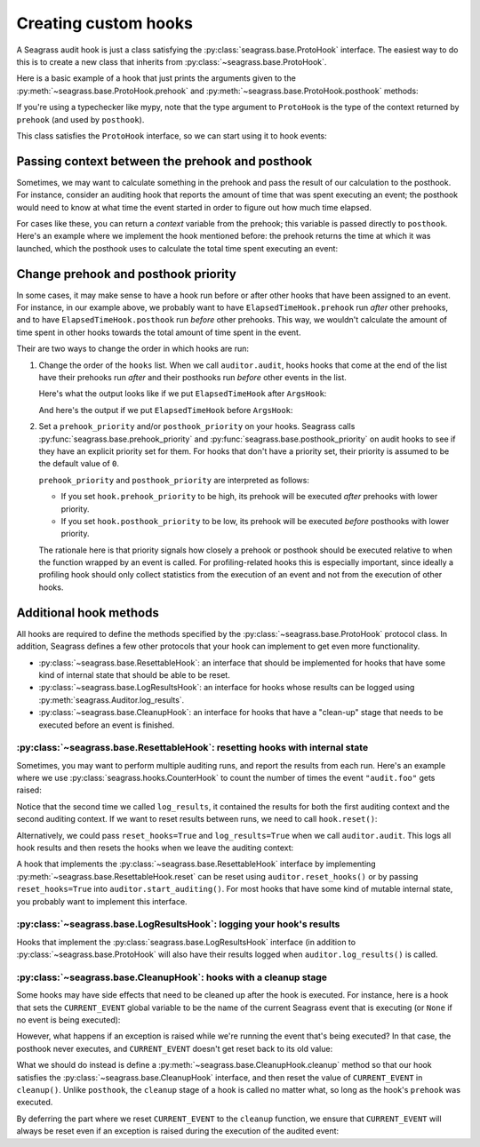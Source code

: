 .. _custom-hooks:

=====================
Creating custom hooks
=====================

A Seagrass audit hook is just a class satisfying the
:py:class:`seagrass.base.ProtoHook` interface. The easiest way to do this is to
create a new class that inherits from :py:class:`~seagrass.base.ProtoHook`.

Here is a basic example of a hook that just prints the arguments given to the
:py:meth:`~seagrass.base.ProtoHook.prehook` and
:py:meth:`~seagrass.base.ProtoHook.posthook` methods:

.. testsetup:: custom-hooks

   import time
   from seagrass import Auditor
   from seagrass.base import ProtoHook

   class ArgsHook(ProtoHook[None]):
       
       def prehook(self, event_name, args, kwargs):
           print(f"ArgsHook: prehook: {event_name=}, {args=}, {kwargs=}")

       def posthook(self, event_name, result, context):
           print(f"ArgsHook: posthook: {event_name=}, {result=}, {context=}")

   class ElapsedTimeHook(ProtoHook[float]):
       def prehook(self, event_name, args, kwargs) -> float:
           print(f"ElapsedTimeHook: Getting start time for {event_name}...")
           return time.time()
   
       def posthook(self, event_name, result, context: float):
           elapsed = time.time() - context
           end = time.time()
           print(f"ElapsedTimeHook: Time spent in {event_name}: {elapsed:.1f}s")

   auditor = Auditor()

.. testcode::

   from seagrass.base import ProtoHook

   class ArgsHook(ProtoHook[None]):
       
       def prehook(self, event_name, args, kwargs) -> None:
           print(f"ArgsHook: prehook: {event_name=}, {args=}, {kwargs=}")

       def posthook(self, event_name, result, context: None):
           print(f"ArgsHook: posthook: {event_name=}, {result=}, {context=}")

If you're using a typechecker like mypy, note that the type argument to
``ProtoHook`` is the type of the context returned by ``prehook`` (and used by
``posthook``).

This class satisfies the ``ProtoHook`` interface, so we can start using it to
hook events:

.. doctest:: custom-hooks

   >>> from seagrass import Auditor

   >>> auditor = Auditor()

   >>> hook = ArgsHook()

   >>> @auditor.audit("example.foo", hooks=[hook])
   ... def foo(x, y, z=0):
   ...     print(f"{x + y + z = }")
   ...     return x + y + z

   >>> with auditor.start_auditing():
   ...     result = foo(2, -1, z=3)
   ArgsHook: prehook: event_name='example.foo', args=(2, -1), kwargs={'z': 3}
   x + y + z = 4
   ArgsHook: posthook: event_name='example.foo', result=4, context=None

------------------------------------------------
Passing context between the prehook and posthook
------------------------------------------------

Sometimes, we may want to calculate something in the prehook and pass the result
of our calculation to the posthook. For instance, consider an auditing hook that
reports the amount of time that was spent executing an event; the posthook would
need to know at what time the event started in order to figure out how much time
elapsed.

For cases like these, you can return a *context* variable from the prehook; this
variable is passed directly to ``posthook``. Here's an example where we
implement the hook mentioned before: the prehook returns the time at which it
was launched, which the posthook uses to calculate the total time spent
executing an event:

.. doctest:: custom-hooks

   >>> import time

   >>> class ElapsedTimeHook(ProtoHook[float]):
   ...     def prehook(self, event_name, args, kwargs) -> float:
   ...         print(f"ElapsedTimeHook: Getting start time for {event_name}...")
   ...         return time.time()
   ...
   ...     def posthook(self, event_name, result, context: float):
   ...         elapsed = time.time() - context
   ...         end = time.time()
   ...         print(f"ElapsedTimeHook: Time spent in {event_name}: {elapsed:.1f}s")
   ...

   >>> hook = ElapsedTimeHook()

   >>> ausleep = auditor.audit("event.sleep", time.sleep, hooks=[hook])

   >>> with auditor.start_auditing():
   ...     ausleep(0.1)
   ElapsedTimeHook: Getting start time for event.sleep...
   ElapsedTimeHook: Time spent in event.sleep: 0.1s

------------------------------------
Change prehook and posthook priority
------------------------------------

In some cases, it may make sense to have a hook run before or after other hooks
that have been assigned to an event. For instance, in our example above, we
probably want to have ``ElapsedTimeHook.prehook`` run *after* other
prehooks, and to have ``ElapsedTimeHook.posthook`` run *before* other
prehooks. This way, we wouldn't calculate the amount of time spent in other
hooks towards the total amount of time spent in the event.

Their are two ways to change the order in which hooks are run:

1. Change the order of the ``hooks`` list. When we call ``auditor.audit``, hooks
   hooks that come at the end of the list have their prehooks run *after* and
   their posthooks run *before* other events in the list.

   Here's what the output looks like if we put ``ElapsedTimeHook`` after
   ``ArgsHook``:

   .. doctest:: custom-hooks

      >>> hooks = [ArgsHook(), ElapsedTimeHook()]

      >>> ausleep = auditor.audit("sleep_ex_1", time.sleep, hooks=hooks)

      >>> with auditor.start_auditing():
      ...     ausleep(0.1)
      ArgsHook: prehook: event_name='sleep_ex_1', args=(0.1,), kwargs={}
      ElapsedTimeHook: Getting start time for sleep_ex_1...
      ElapsedTimeHook: Time spent in sleep_ex_1: 0.1s
      ArgsHook: posthook: event_name='sleep_ex_1', result=None, context=None

   And here's the output if we put ``ElapsedTimeHook`` before ``ArgsHook``:

   .. doctest:: custom-hooks

      >>> hooks = [ElapsedTimeHook(), ArgsHook()]

      >>> ausleep = auditor.audit("sleep_ex_2", time.sleep, hooks=hooks)

      >>> with auditor.start_auditing():
      ...     ausleep(0.1)
      ElapsedTimeHook: Getting start time for sleep_ex_2...
      ArgsHook: prehook: event_name='sleep_ex_2', args=(0.1,), kwargs={}
      ArgsHook: posthook: event_name='sleep_ex_2', result=None, context=None
      ElapsedTimeHook: Time spent in sleep_ex_2: 0.1s

2. Set a ``prehook_priority`` and/or ``posthook_priority`` on your hooks.
   Seagrass calls :py:func:`seagrass.base.prehook_priority` and
   :py:func:`seagrass.base.posthook_priority` on audit hooks to see if they
   have an explicit priority set for them. For hooks that don't have a priority
   set, their priority is assumed to be the default value of ``0``.

   ``prehook_priority`` and ``posthook_priority`` are interpreted as follows:

   - If you set ``hook.prehook_priority`` to be high, its prehook will be
     executed *after* prehooks with lower priority.
   - If you set ``hook.posthook_priority`` to be low, its prehook will be
     executed *before* posthooks with lower priority.

   The rationale here is that priority signals how closely a prehook or posthook
   should be executed relative to when the function wrapped by an event is
   called. For profiling-related hooks this is especially important, since
   ideally a profiling hook should only collect statistics from the execution of
   an event and not from the execution of other hooks.

   .. doctest:: custom-hooks

      >>> th = ElapsedTimeHook()

      >>> ah = ArgsHook()

      >>> # Test with high prehook and posthook priorities for ElapsedTimeHook

      >>> th.prehook_priority = 10; th.posthook_priority = 10;

      >>> ausleep = auditor.audit("priority_ex_1", time.sleep, hooks=[th, ah])

      >>> with auditor.start_auditing():
      ...     ausleep(0.1)
      ArgsHook: prehook: event_name='priority_ex_1', args=(0.1,), kwargs={}
      ElapsedTimeHook: Getting start time for priority_ex_1...
      ElapsedTimeHook: Time spent in priority_ex_1: 0.1s
      ArgsHook: posthook: event_name='priority_ex_1', result=None, context=None

      >>> # Test with low prehook/high posthook priority

      >>> th.prehook_priority = -10

      >>> ausleep = auditor.audit("priority_ex_2", time.sleep, hooks=[th, ah])

      >>> with auditor.start_auditing():
      ...     ausleep(0.1)
      ElapsedTimeHook: Getting start time for priority_ex_2...
      ArgsHook: prehook: event_name='priority_ex_2', args=(0.1,), kwargs={}
      ElapsedTimeHook: Time spent in priority_ex_2: 0.1s
      ArgsHook: posthook: event_name='priority_ex_2', result=None, context=None


-----------------------
Additional hook methods
-----------------------

All hooks are required to define the methods specified by the
:py:class:`~seagrass.base.ProtoHook` protocol class. In addition, Seagrass
defines a few other protocols that your hook can implement to get even more
functionality.

- :py:class:`~seagrass.base.ResettableHook`: an interface that should be
  implemented for hooks that have some kind of internal state that should be
  able to be reset.
- :py:class:`~seagrass.base.LogResultsHook`: an interface for hooks whose
  results can be logged using :py:meth:`seagrass.Auditor.log_results`.
- :py:class:`~seagrass.base.CleanupHook`: an interface for hooks that have a
  "clean-up" stage that needs to be executed before an event is finished.

^^^^^^^^^^^^^^^^^^^^^^^^^^^^^^^^^^^^^^^^^^^^^^^^^^^^^^^^^^^^^^^^^^^^^^^^^^^^^^
:py:class:`~seagrass.base.ResettableHook`: resetting hooks with internal state
^^^^^^^^^^^^^^^^^^^^^^^^^^^^^^^^^^^^^^^^^^^^^^^^^^^^^^^^^^^^^^^^^^^^^^^^^^^^^^

Sometimes, you may want to perform multiple auditing runs, and report the
results from each run. Here's an example where we use
:py:class:`seagrass.hooks.CounterHook` to count the number of times the event
``"audit.foo"`` gets raised:

.. testsetup:: resettable-hook-example

   from seagrass import Auditor
   from seagrass._docs import configure_logging

   configure_logging()
   auditor = Auditor()

.. doctest:: resettable-hook-example

   >>> from seagrass.hooks import CounterHook

   >>> hook = CounterHook()

   >>> ev_foo = auditor.create_event("audit.foo", hooks=[hook])

   >>> with auditor.start_auditing():
   ...     auditor.raise_event("audit.foo")

   >>> auditor.log_results()
   (INFO) seagrass: Calls to events recorded by CounterHook:
   (INFO) seagrass:     audit.foo: 1

   >>> with auditor.start_auditing():
   ...     auditor.raise_event("audit.foo")

   >>> auditor.log_results()
   (INFO) seagrass: Calls to events recorded by CounterHook:
   (INFO) seagrass:     audit.foo: 2


Notice that the second time we called ``log_results``, it contained the results
for both the first auditing context and the second auditing context. If we want
to reset results between runs, we need to call ``hook.reset()``:

.. doctest:: resettable-hook-example

   >>> hook.reset()

   >>> with auditor.start_auditing():
   ...     auditor.raise_event("audit.foo")

   >>> auditor.log_results()
   (INFO) seagrass: Calls to events recorded by CounterHook:
   (INFO) seagrass:     audit.foo: 1

Alternatively, we could pass ``reset_hooks=True`` and ``log_results=True`` when
we call ``auditor.audit``. This logs all hook results and then resets the hooks
when we leave the auditing context:

.. doctest:: resettable-hook-example

   >>> hook.reset()

   >>> with auditor.start_auditing(reset_hooks=True, log_results=True):
   ...     auditor.raise_event("audit.foo")
   (INFO) seagrass: Calls to events recorded by CounterHook:
   (INFO) seagrass:     audit.foo: 1

   >>> # Since the hooks were reset, log_results won't show any recorded events

   >>> auditor.log_results()
   (INFO) seagrass: Calls to events recorded by CounterHook:
   (INFO) seagrass:     (no events recorded)

A hook that implements the :py:class:`~seagrass.base.ResettableHook` interface
by implementing :py:meth:`~seagrass.base.ResettableHook.reset` can be reset
using ``auditor.reset_hooks()`` or by passing ``reset_hooks=True`` into
``auditor.start_auditing()``. For most hooks that have some kind of mutable
internal state, you probably want to implement this interface.

^^^^^^^^^^^^^^^^^^^^^^^^^^^^^^^^^^^^^^^^^^^^^^^^^^^^^^^^^^^^^^^^^^^^^^
:py:class:`~seagrass.base.LogResultsHook`: logging your hook's results
^^^^^^^^^^^^^^^^^^^^^^^^^^^^^^^^^^^^^^^^^^^^^^^^^^^^^^^^^^^^^^^^^^^^^^

Hooks that implement the :py:class:`seagrass.base.LogResultsHook` interface (in
addition to :py:class:`~seagrass.base.ProtoHook` will also have their results
logged when ``auditor.log_results()`` is called.

.. testsetup::

   from seagrass import Auditor
   from seagrass.base import ProtoHook
   from seagrass._docs import configure_logging

   configure_logging()
   auditor = Auditor()

.. doctest::

   >>> import time

   >>> class TotalElapsedTimeHook(ProtoHook[float]):
   ...      def __init__(self):
   ...          self.ctr = 0.
   ...
   ...      def prehook(self, event_name, args, kwargs) -> float:
   ...          return time.time()
   ...
   ...      def posthook(self, event_name, result, context: float):
   ...          start_time = context
   ...          self.ctr += time.time() - start_time
   ...
   ...      def log_results(self, logger):
   ...          logger.info("TotalElapsedTimeHook: elapsed time: %.1fs", self.ctr)

   >>> hook = TotalElapsedTimeHook()

   >>> time.sleep = auditor.audit("event.sleep", time.sleep, hooks=[hook])

   >>> with auditor.start_auditing():
   ...     time.sleep(0.1)

   >>> auditor.log_results()
   (INFO) seagrass: TotalElapsedTimeHook: elapsed time: 0.1s

^^^^^^^^^^^^^^^^^^^^^^^^^^^^^^^^^^^^^^^^^^^^^^^^^^^^^^^^^^^^^^^^^^
:py:class:`~seagrass.base.CleanupHook`: hooks with a cleanup stage
^^^^^^^^^^^^^^^^^^^^^^^^^^^^^^^^^^^^^^^^^^^^^^^^^^^^^^^^^^^^^^^^^^

Some hooks may have side effects that need to be cleaned up after the hook is
executed. For instance, here is a hook that sets the ``CURRENT_EVENT`` global
variable to be the name of the current Seagrass event that is executing (or
``None`` if no event is being executed):

.. testsetup:: cleanup-hook-examples

   from seagrass import Auditor
   auditor = Auditor()

.. doctest:: cleanup-hook-examples

    >>> from seagrass.base import ProtoHook

    >>> import typing as t

    >>> CURRENT_EVENT: t.Optional[str] = None

    >>> class BadCurrentEventHook(ProtoHook[t.Optional[str]]):
    ...      def prehook(self, event_name, args, kwargs) -> t.Optional[str]:
    ...          global CURRENT_EVENT
    ...          old_event = CURRENT_EVENT
    ...          CURRENT_EVENT = event_name
    ...          return old_event
    ...
    ...      def posthook(self, event_name, result, context: t.Optional[str]):
    ...          global CURRENT_EVENT
    ...          old_event = context
    ...          CURRENT_EVENT = old_event

    >>> hook = BadCurrentEventHook()

    >>> print_event = lambda: print(f"{CURRENT_EVENT=}")

    >>> foo = auditor.audit("event.foo", print_event, hooks=[hook])

    >>> bar = auditor.audit("event.bar", print_event, hooks=[hook])

    >>> with auditor.start_auditing():
    ...     foo()
    ...     bar()
    CURRENT_EVENT='event.foo'
    CURRENT_EVENT='event.bar'

    >>> print(CURRENT_EVENT)
    None

However, what happens if an exception is raised while we're running the event
that's being executed? In that case, the posthook never executes, and
``CURRENT_EVENT`` doesn't get reset back to its old value:

.. doctest:: cleanup-hook-examples

   >>> @auditor.audit("event.baz", hooks=[hook])
   ... def baz():
   ...     raise RuntimeError()

   >>> with auditor.start_auditing():
   ...     baz() # doctest: +IGNORE_EXCEPTION_DETAIL
   Traceback (most recent call last):
   RuntimeError:

   >>> print(CURRENT_EVENT)
   event.baz


What we should do instead is define a
:py:meth:`~seagrass.base.CleanupHook.cleanup` method so that our hook satisfies
the :py:class:`~seagrass.base.CleanupHook` interface, and then reset the value
of ``CURRENT_EVENT`` in ``cleanup()``. Unlike ``posthook``, the ``cleanup``
stage of a hook is called no matter what, so long as the hook's ``prehook`` was
executed.


.. testsetup:: cleanup-hook-examples-2

   import typing as t
   CURRENT_EVENT = None

.. doctest:: cleanup-hook-examples-2

   >>> import seagrass

   >>> from seagrass.base import ProtoHook, CleanupHook

   >>> class CurrentEventHook(ProtoHook[t.Optional[str]]):
   ...      def prehook(self, event_name, args, kwargs) -> t.Optional[str]:
   ...          global CURRENT_EVENT
   ...          old_event = CURRENT_EVENT
   ...          CURRENT_EVENT = event_name
   ...          return old_event
   ...
   ...      def cleanup(self, event_name, context: t.Optional[str]):
   ...          global CURRENT_EVENT
   ...          old_event = context
   ...          CURRENT_EVENT = old_event

   >>> hook = CurrentEventHook()

   >>> isinstance(hook, CleanupHook)
   True

By deferring the part where we reset ``CURRENT_EVENT`` to the ``cleanup``
function, we ensure that ``CURRENT_EVENT`` will always be reset even if an
exception is raised during the execution of the audited event:

.. doctest:: cleanup-hook-examples-2

   >>> import seagrass

   >>> @seagrass.audit("event.baz", hooks=[hook])
   ... def baz():
   ...     raise RuntimeError()

   >>> with seagrass.start_auditing():
   ...     baz() # doctest: +IGNORE_EXCEPTION_DETAIL
   Traceback (most recent call last):
   RuntimeError:

   >>> print(CURRENT_EVENT)
   None
